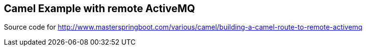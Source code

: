 == Camel Example with remote ActiveMQ

Source code for http://www.masterspringboot.com/various/camel/building-a-camel-route-to-remote-activemq

